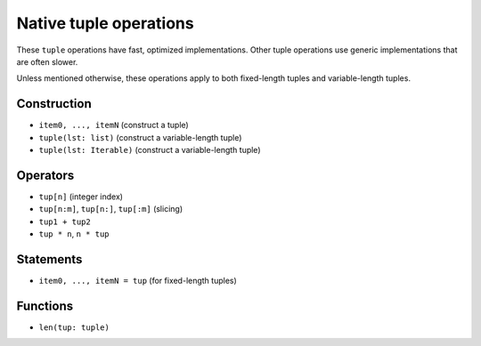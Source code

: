.. _tuple-ops:

Native tuple operations
=======================

These ``tuple`` operations have fast, optimized implementations. Other
tuple operations use generic implementations that are often slower.

Unless mentioned otherwise, these operations apply to both fixed-length
tuples and variable-length tuples.

Construction
------------

* ``item0, ..., itemN`` (construct a tuple)
* ``tuple(lst: list)`` (construct a variable-length tuple)
* ``tuple(lst: Iterable)`` (construct a variable-length tuple)

Operators
---------

* ``tup[n]`` (integer index)
* ``tup[n:m]``, ``tup[n:]``, ``tup[:m]`` (slicing)
* ``tup1 + tup2``
* ``tup * n``, ``n * tup``

Statements
----------

* ``item0, ..., itemN = tup`` (for fixed-length tuples)

Functions
---------

* ``len(tup: tuple)``
